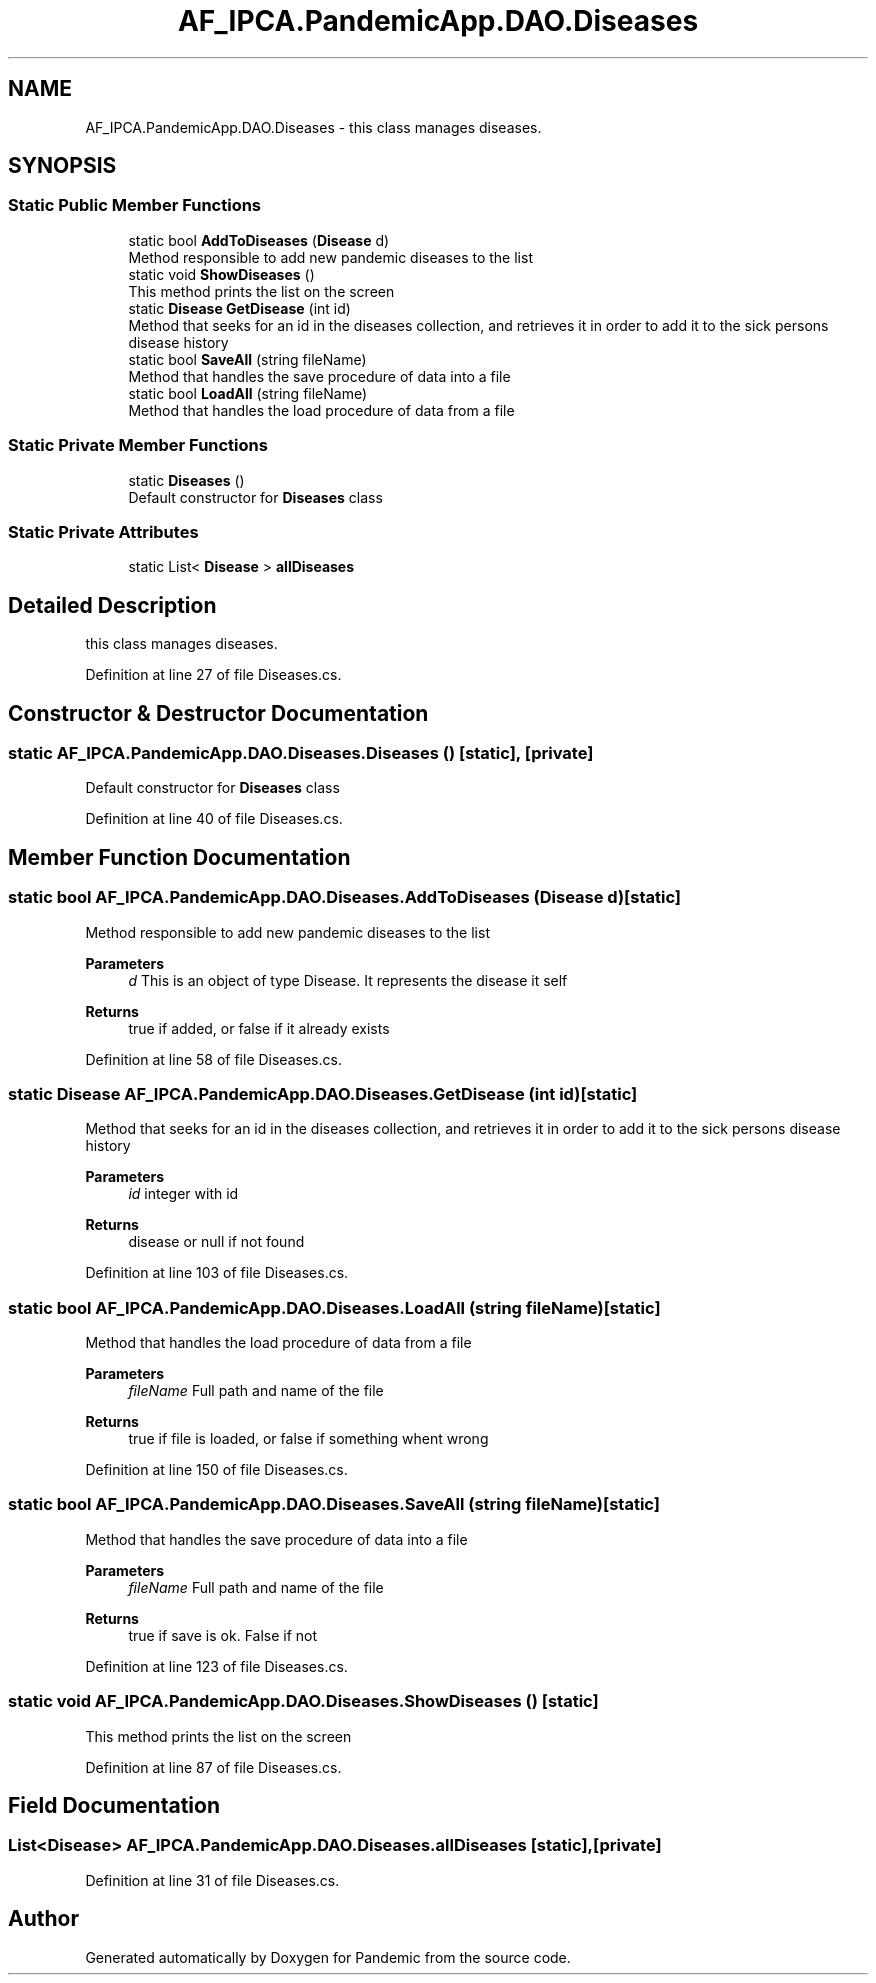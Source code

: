 .TH "AF_IPCA.PandemicApp.DAO.Diseases" 3 "Mon Jun 1 2020" "Version 1.0" "Pandemic" \" -*- nroff -*-
.ad l
.nh
.SH NAME
AF_IPCA.PandemicApp.DAO.Diseases \- this class manages diseases\&.  

.SH SYNOPSIS
.br
.PP
.SS "Static Public Member Functions"

.in +1c
.ti -1c
.RI "static bool \fBAddToDiseases\fP (\fBDisease\fP d)"
.br
.RI "Method responsible to add new pandemic diseases to the list "
.ti -1c
.RI "static void \fBShowDiseases\fP ()"
.br
.RI "This method prints the list on the screen "
.ti -1c
.RI "static \fBDisease\fP \fBGetDisease\fP (int id)"
.br
.RI "Method that seeks for an id in the diseases collection, and retrieves it in order to add it to the sick persons disease history "
.ti -1c
.RI "static bool \fBSaveAll\fP (string fileName)"
.br
.RI "Method that handles the save procedure of data into a file "
.ti -1c
.RI "static bool \fBLoadAll\fP (string fileName)"
.br
.RI "Method that handles the load procedure of data from a file "
.in -1c
.SS "Static Private Member Functions"

.in +1c
.ti -1c
.RI "static \fBDiseases\fP ()"
.br
.RI "Default constructor for \fBDiseases\fP class "
.in -1c
.SS "Static Private Attributes"

.in +1c
.ti -1c
.RI "static List< \fBDisease\fP > \fBallDiseases\fP"
.br
.in -1c
.SH "Detailed Description"
.PP 
this class manages diseases\&. 


.PP
Definition at line 27 of file Diseases\&.cs\&.
.SH "Constructor & Destructor Documentation"
.PP 
.SS "static AF_IPCA\&.PandemicApp\&.DAO\&.Diseases\&.Diseases ()\fC [static]\fP, \fC [private]\fP"

.PP
Default constructor for \fBDiseases\fP class 
.PP
Definition at line 40 of file Diseases\&.cs\&.
.SH "Member Function Documentation"
.PP 
.SS "static bool AF_IPCA\&.PandemicApp\&.DAO\&.Diseases\&.AddToDiseases (\fBDisease\fP d)\fC [static]\fP"

.PP
Method responsible to add new pandemic diseases to the list 
.PP
\fBParameters\fP
.RS 4
\fId\fP This is an object of type Disease\&. It represents the disease it self
.RE
.PP
\fBReturns\fP
.RS 4
true if added, or false if it already exists
.RE
.PP

.PP
Definition at line 58 of file Diseases\&.cs\&.
.SS "static \fBDisease\fP AF_IPCA\&.PandemicApp\&.DAO\&.Diseases\&.GetDisease (int id)\fC [static]\fP"

.PP
Method that seeks for an id in the diseases collection, and retrieves it in order to add it to the sick persons disease history 
.PP
\fBParameters\fP
.RS 4
\fIid\fP integer with id
.RE
.PP
\fBReturns\fP
.RS 4
disease or null if not found
.RE
.PP

.PP
Definition at line 103 of file Diseases\&.cs\&.
.SS "static bool AF_IPCA\&.PandemicApp\&.DAO\&.Diseases\&.LoadAll (string fileName)\fC [static]\fP"

.PP
Method that handles the load procedure of data from a file 
.PP
\fBParameters\fP
.RS 4
\fIfileName\fP Full path and name of the file
.RE
.PP
\fBReturns\fP
.RS 4
true if file is loaded, or false if something whent wrong
.RE
.PP

.PP
Definition at line 150 of file Diseases\&.cs\&.
.SS "static bool AF_IPCA\&.PandemicApp\&.DAO\&.Diseases\&.SaveAll (string fileName)\fC [static]\fP"

.PP
Method that handles the save procedure of data into a file 
.PP
\fBParameters\fP
.RS 4
\fIfileName\fP Full path and name of the file
.RE
.PP
\fBReturns\fP
.RS 4
true if save is ok\&. False if not
.RE
.PP

.PP
Definition at line 123 of file Diseases\&.cs\&.
.SS "static void AF_IPCA\&.PandemicApp\&.DAO\&.Diseases\&.ShowDiseases ()\fC [static]\fP"

.PP
This method prints the list on the screen 
.PP
Definition at line 87 of file Diseases\&.cs\&.
.SH "Field Documentation"
.PP 
.SS "List<\fBDisease\fP> AF_IPCA\&.PandemicApp\&.DAO\&.Diseases\&.allDiseases\fC [static]\fP, \fC [private]\fP"

.PP
Definition at line 31 of file Diseases\&.cs\&.

.SH "Author"
.PP 
Generated automatically by Doxygen for Pandemic from the source code\&.
